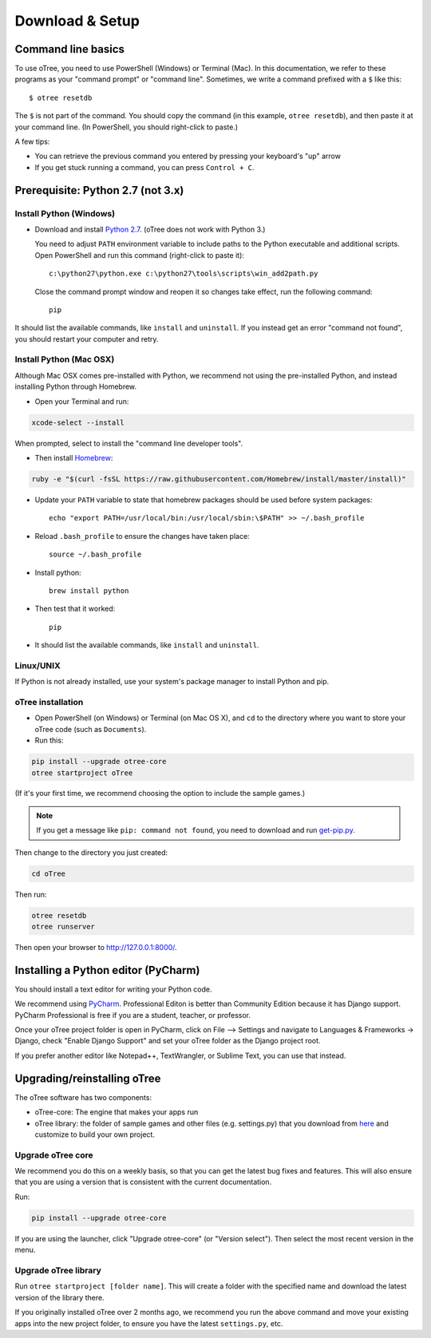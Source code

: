 .. _setup:

Download & Setup
================

Command line basics
-------------------

To use oTree, you need to use PowerShell (Windows) or Terminal (Mac).
In this documentation, we refer to these programs as your "command prompt" or "command line".
Sometimes, we write a command prefixed with a ``$`` like this::

    $ otree resetdb

The ``$`` is not part of the command. You should copy the command (in this example, ``otree resetdb``),
and then paste it at your command line. (In PowerShell, you should right-click to paste.)

A few tips:

* You can retrieve the previous command you entered by pressing your keyboard's "up" arrow
* If you get stuck running a command, you can press ``Control + C``.

Prerequisite: Python 2.7 (not 3.x)
----------------------------------


Install Python (Windows)
~~~~~~~~~~~~~~~~~~~~~~~~

* Download and install `Python 2.7 <https://www.python.org/downloads/release/python-2711/>`__. (oTree does not work with Python 3.)

  You need to adjust ``PATH`` environment variable to include paths to
  the Python executable and additional scripts. Open PowerShell and run this command (right-click to paste it)::

      c:\python27\python.exe c:\python27\tools\scripts\win_add2path.py

  Close the command prompt window and reopen it so changes take effect, run the
  following command::

      pip

It should list the available commands, like ``install`` and ``uninstall``.
If you instead get an error "command not found",
you should restart your computer and retry.


Install Python (Mac OSX)
~~~~~~~~~~~~~~~~~~~~~~~~

Although Mac OSX comes pre-installed with Python, we recommend not using the pre-installed Python,
and instead installing Python through Homebrew.

* Open your Terminal and run:

.. code-block:: bash

    xcode-select --install

When prompted, select to install the "command line developer tools".

* Then install `Homebrew <http://brew.sh/>`__:

.. code-block:: bash

    ruby -e "$(curl -fsSL https://raw.githubusercontent.com/Homebrew/install/master/install)"

* Update your ``PATH`` variable to state that homebrew packages should be
  used before system packages::

    echo "export PATH=/usr/local/bin:/usr/local/sbin:\$PATH" >> ~/.bash_profile

* Reload ``.bash_profile`` to ensure the changes have taken place::

    source ~/.bash_profile

* Install python::

    brew install python

* Then test that it worked::

    pip

* It should list the available commands, like ``install`` and ``uninstall``.


Linux/UNIX
~~~~~~~~~~

If Python is not already installed, use your system's package manager to install Python and pip.


oTree installation
~~~~~~~~~~~~~~~~~~

*   Open PowerShell (on Windows) or Terminal (on Mac OS X), and ``cd`` to the directory where you want to store your oTree code (such as ``Documents``).
*   Run this:

.. code-block:: bash

    pip install --upgrade otree-core
    otree startproject oTree

(If it's your first time, we recommend choosing the option to include the sample games.)

.. note::

    If you get a message like ``pip: command not found``, you need to download and run `get-pip.py <https://bootstrap.pypa.io/get-pip.py>`__.

Then change to the directory you just created:

.. code-block:: bash

    cd oTree

Then run:

.. code-block:: bash

    otree resetdb
    otree runserver

Then open your browser to `http://127.0.0.1:8000/ <http://127.0.0.1:8000/>`__.

.. _pycharm:

Installing a Python editor (PyCharm)
------------------------------------

You should install a text editor for writing your Python code.

We recommend using `PyCharm <https://www.jetbrains.com/pycharm/download/>`__.
Professional Editon is better than Community Edition because it has Django support.
PyCharm Professional is free if you are a student, teacher, or professor.

Once your oTree project folder is open in PyCharm, click on File –> Settings and navigate to Languages & Frameworks -> Django,
check "Enable Django Support" and set your oTree folder as the Django project root.

If you prefer another editor like Notepad++, TextWrangler, or Sublime Text, you can use that instead.

.. _upgrade:

Upgrading/reinstalling oTree
----------------------------

The oTree software has two components:

-  oTree-core: The engine that makes your apps run
-  oTree library: the folder of sample games and other files (e.g. settings.py) that you download from `here <https://github.com/oTree-org/oTree>`__ and customize to build your own project.

.. _upgrade-otree-core:

Upgrade oTree core
~~~~~~~~~~~~~~~~~~

We recommend you do this on a weekly basis,
so that you can get the latest bug fixes and features.
This will also ensure that you are using a version that is consistent with the current documentation.

Run:

.. code-block:: bash

    pip install --upgrade otree-core

If you are using the launcher, click "Upgrade otree-core" (or "Version select").
Then select the most recent version in the menu.

Upgrade oTree library
~~~~~~~~~~~~~~~~~~~~~

Run ``otree startproject [folder name]``. This will create a folder with the specified name and
download the latest version of the library there.

If you originally installed oTree over 2 months ago,
we recommend you run the above command and move your existing apps into the new project folder,
to ensure you have the latest ``settings.py``, etc.
